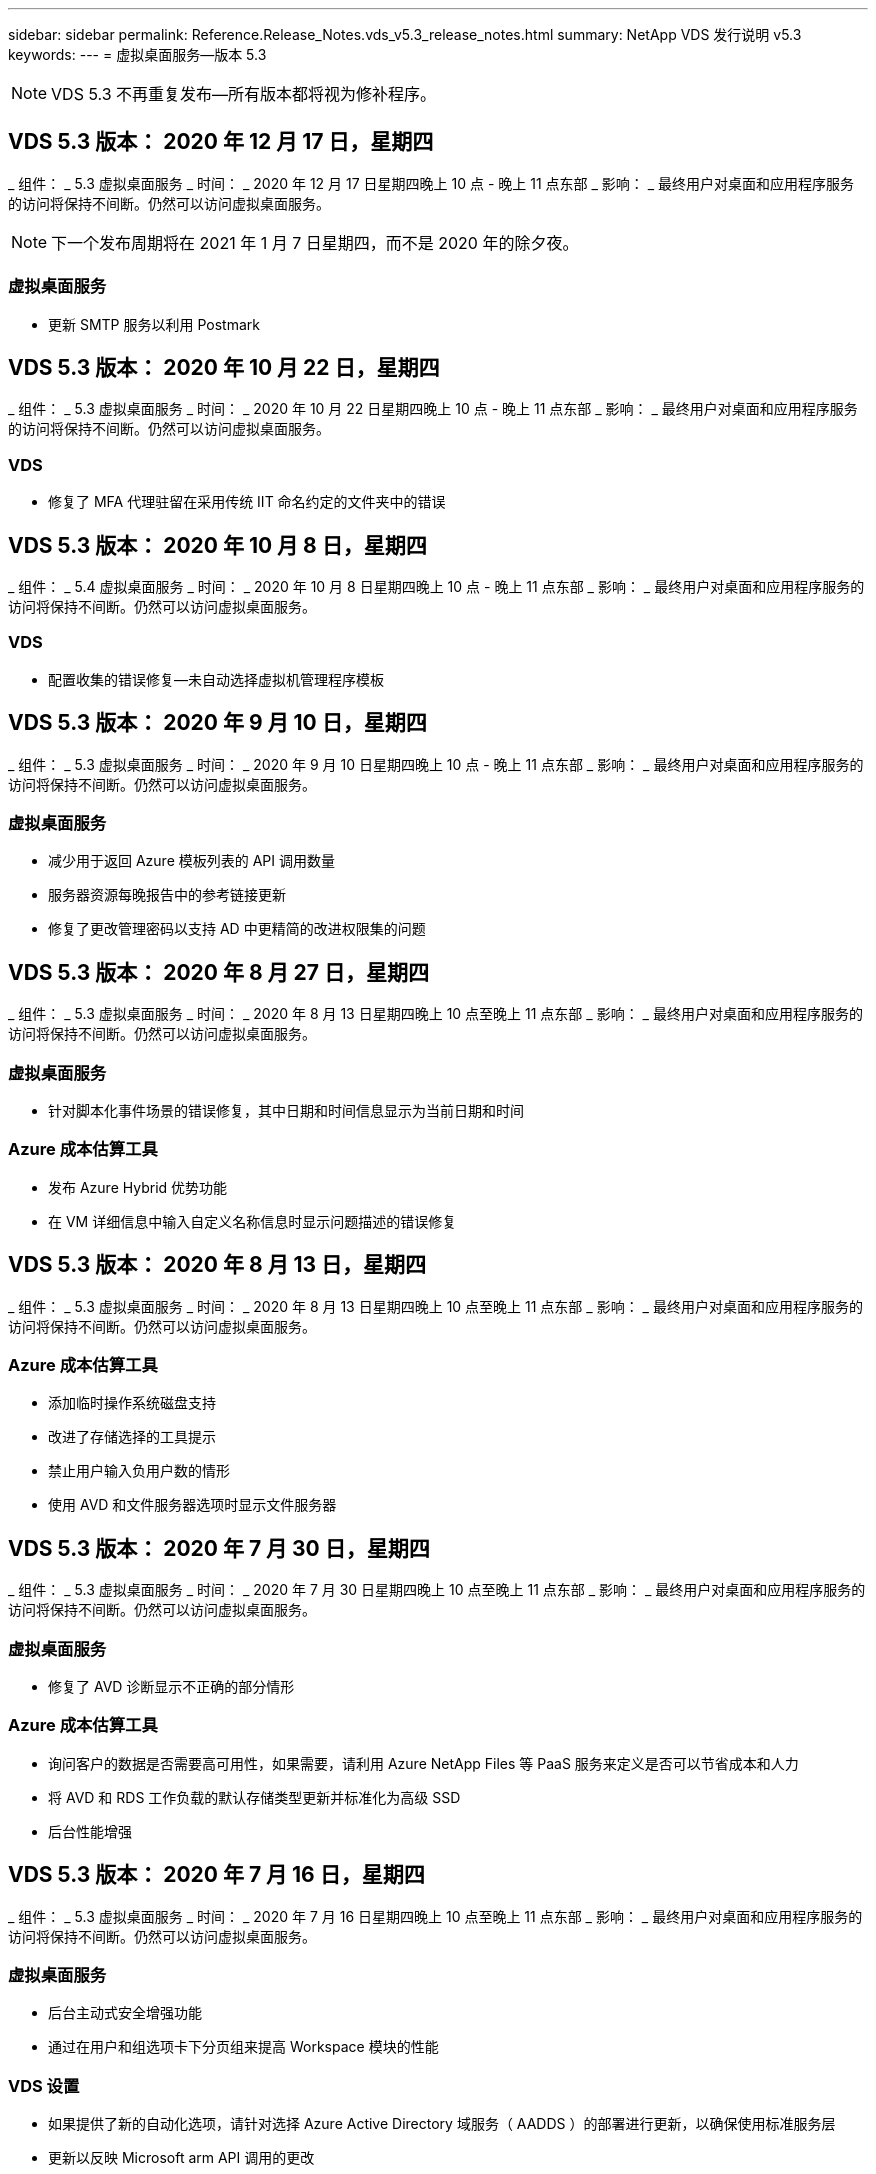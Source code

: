 ---
sidebar: sidebar 
permalink: Reference.Release_Notes.vds_v5.3_release_notes.html 
summary: NetApp VDS 发行说明 v5.3 
keywords:  
---
= 虚拟桌面服务—版本 5.3



NOTE: VDS 5.3 不再重复发布—所有版本都将视为修补程序。



== VDS 5.3 版本： 2020 年 12 月 17 日，星期四

_ 组件： _ 5.3 虚拟桌面服务 _ 时间： _ 2020 年 12 月 17 日星期四晚上 10 点 - 晚上 11 点东部 _ 影响： _ 最终用户对桌面和应用程序服务的访问将保持不间断。仍然可以访问虚拟桌面服务。


NOTE: 下一个发布周期将在 2021 年 1 月 7 日星期四，而不是 2020 年的除夕夜。



=== 虚拟桌面服务

* 更新 SMTP 服务以利用 Postmark




== VDS 5.3 版本： 2020 年 10 月 22 日，星期四

_ 组件： _ 5.3 虚拟桌面服务 _ 时间： _ 2020 年 10 月 22 日星期四晚上 10 点 - 晚上 11 点东部 _ 影响： _ 最终用户对桌面和应用程序服务的访问将保持不间断。仍然可以访问虚拟桌面服务。



=== VDS

* 修复了 MFA 代理驻留在采用传统 IIT 命名约定的文件夹中的错误




== VDS 5.3 版本： 2020 年 10 月 8 日，星期四

_ 组件： _ 5.4 虚拟桌面服务 _ 时间： _ 2020 年 10 月 8 日星期四晚上 10 点 - 晚上 11 点东部 _ 影响： _ 最终用户对桌面和应用程序服务的访问将保持不间断。仍然可以访问虚拟桌面服务。



=== VDS

* 配置收集的错误修复—未自动选择虚拟机管理程序模板




== VDS 5.3 版本： 2020 年 9 月 10 日，星期四

_ 组件： _ 5.3 虚拟桌面服务 _ 时间： _ 2020 年 9 月 10 日星期四晚上 10 点 - 晚上 11 点东部 _ 影响： _ 最终用户对桌面和应用程序服务的访问将保持不间断。仍然可以访问虚拟桌面服务。



=== 虚拟桌面服务

* 减少用于返回 Azure 模板列表的 API 调用数量
* 服务器资源每晚报告中的参考链接更新
* 修复了更改管理密码以支持 AD 中更精简的改进权限集的问题




== VDS 5.3 版本： 2020 年 8 月 27 日，星期四

_ 组件： _ 5.3 虚拟桌面服务 _ 时间： _ 2020 年 8 月 13 日星期四晚上 10 点至晚上 11 点东部 _ 影响： _ 最终用户对桌面和应用程序服务的访问将保持不间断。仍然可以访问虚拟桌面服务。



=== 虚拟桌面服务

* 针对脚本化事件场景的错误修复，其中日期和时间信息显示为当前日期和时间




=== Azure 成本估算工具

* 发布 Azure Hybrid 优势功能
* 在 VM 详细信息中输入自定义名称信息时显示问题描述的错误修复




== VDS 5.3 版本： 2020 年 8 月 13 日，星期四

_ 组件： _ 5.3 虚拟桌面服务 _ 时间： _ 2020 年 8 月 13 日星期四晚上 10 点至晚上 11 点东部 _ 影响： _ 最终用户对桌面和应用程序服务的访问将保持不间断。仍然可以访问虚拟桌面服务。



=== Azure 成本估算工具

* 添加临时操作系统磁盘支持
* 改进了存储选择的工具提示
* 禁止用户输入负用户数的情形
* 使用 AVD 和文件服务器选项时显示文件服务器




== VDS 5.3 版本： 2020 年 7 月 30 日，星期四

_ 组件： _ 5.3 虚拟桌面服务 _ 时间： _ 2020 年 7 月 30 日星期四晚上 10 点至晚上 11 点东部 _ 影响： _ 最终用户对桌面和应用程序服务的访问将保持不间断。仍然可以访问虚拟桌面服务。



=== 虚拟桌面服务

* 修复了 AVD 诊断显示不正确的部分情形




=== Azure 成本估算工具

* 询问客户的数据是否需要高可用性，如果需要，请利用 Azure NetApp Files 等 PaaS 服务来定义是否可以节省成本和人力
* 将 AVD 和 RDS 工作负载的默认存储类型更新并标准化为高级 SSD
* 后台性能增强




== VDS 5.3 版本： 2020 年 7 月 16 日，星期四

_ 组件： _ 5.3 虚拟桌面服务 _ 时间： _ 2020 年 7 月 16 日星期四晚上 10 点至晚上 11 点东部 _ 影响： _ 最终用户对桌面和应用程序服务的访问将保持不间断。仍然可以访问虚拟桌面服务。



=== 虚拟桌面服务

* 后台主动式安全增强功能
* 通过在用户和组选项卡下分页组来提高 Workspace 模块的性能




=== VDS 设置

* 如果提供了新的自动化选项，请针对选择 Azure Active Directory 域服务（ AADDS ）的部署进行更新，以确保使用标准服务层
* 更新以反映 Microsoft arm API 调用的更改




=== HTML5 登录体验

* 更新以反映 NetApp 品牌 / 表述




=== Azure 成本估算工具

* 按区域动态显示定价
* 显示区域是否提供相关服务选择以确保用户了解所需功能是否在该区域可用。这些服务包括：
* Azure NetApp Files
* Azure Active Directory 域服务
* NV 和 NV v4 （启用 GPU ）虚拟机




== VDS 5.3 版本： 2020 年 6 月 25 日，星期四

_ 组件： _ 5.3 虚拟桌面服务 _ 时间： _ 2020 年 6 月 25 日星期四晚上 10 点至晚上 11 点东部 _ 影响： _ 最终用户对桌面和应用程序服务的访问将保持不间断。仍然可以访问虚拟桌面服务。



=== 虚拟桌面服务

* 更新以反映 NetApp 品牌 / 表述
* 针对用户列表未按预期填充的孤立情形的错误修复
* 错误修复了手动部署收到的 GPO 配置只有部分正确的情形




=== VDS 设置向导

* 支持 American Express
* 更新以反映 NetApp 品牌 / 表述




=== REST API

* 持续增强功能，可加快列表数据的收集和显示速度




== VDS 5.3 版本： 2020 年 6 月 11 日，星期四

_ 组件： _ 5.3 虚拟桌面服务 _ 时间： _ 2020 年 6 月 11 日星期四晚上 10 点至晚上 11 点东部 _ 影响： _ 最终用户对桌面和应用程序服务的访问将保持不间断。仍然可以访问虚拟桌面服务。



=== 虚拟桌面服务

* 主动式 API 处理增强功能
* 持续主动强化平台要素




=== 云工作空间工具和服务

* 实时扩展触发器的持续改进
* 改进了在将部署从 vCloud 迁移到 vSphere 时发现的问题的自动更正功能




== VDS 5.3 修补程序： Thurs.2020年5月

_ 组件： _ 5.3 虚拟桌面服务 _ 时间： _ 2020 年 6 月 3 日星期三上午 10 ： 00 至上午 10 ： 30 东部 _ 影响： _ 最终用户对桌面和应用程序服务的访问将保持无中断。仍然可以访问虚拟桌面服务。



=== 云工作空间工具和服务

* 平台部署自动化自动化要素的错误修复。这仅适用于全新部署—不会对现有部署产生任何影响。
* 针对部署到现有 Active Directory 结构中的错误修复




== VDS 5.3 版本： 2020 年 5 月 28 日，星期四

_ 组件： _ 5.3 虚拟桌面服务 _ 时间： _ 2020 年 5 月 28 日星期四晚上 10 点至晚上 11 点东部 _ 影响： _ 最终用户对桌面和应用程序服务的访问将保持不间断。仍然可以访问虚拟桌面服务。



=== 虚拟桌面服务

* 更新以反映 NetApp 品牌 / 表述
* 改进了 Workspace 模块的性能
* 主动式稳定性增强 VDS 功能，由常用 API 调用提供支持




=== 虚拟桌面服务部署

* 进一步简化了 VDS 平台在 Azure 部署中的占用空间
* 针对部署到现有 Active Directory 结构时的可选情形的错误修复




=== 虚拟桌面服务工具和服务

* 对用于实时扩展的登录到服务器的用户数量标识方式进行了持续改进




=== 虚拟桌面服务 Web 客户端

* 更新了品牌，以反映 NetApp 品牌 / 表述
* 支持缩短保存为收藏夹的 URL ，这些 URL 的长度超过默认 Web Client 链接到默认 Web Client 链接的时间（例如 cloudworkspace.com/login/ 到 cloudworkspace.com ）




=== Azure 成本估算工具

* 为更多 VM 系列 / 大小添加 SQL Server 选项
* 更新显示 IP 地址定价的方式—除非添加了其他 IP 地址，否则不要显示 IP 地址成本




== WCMS 5.3 版本： 2020 年 5 月 14 日，星期四

_ 组件： _ 5.3 Cloud Workspace Management Suite _ 时间： _ 2020 年 5 月 14 日星期四晚上 10 点至晚上 11 点东部 _ 影响： _ 最终用户对 Cloud Workspace 桌面和应用程序服务的访问将保持无中断。您仍可访问 Cloud Workspace Management Suite 。



=== Azure 成本估算工具

* 更新了消息以反映 NetApp 品牌 / 表述
* 更新了平台服务器以反映 D2 v3 的使用情况
* 更新了 Windows 10 Enterprise e3 许可证详细信息和价位
* 将默认存储选项更改为 Azure NetApp Files




== WCMS 5.3 修补程序： Thurs.2020年5月

_ 组件： _ 5.3 Cloud Workspace Management Suite _ 时间： _ 2020 年 5 月 8 日星期五上午 10 ： 15 –上午 10 ： 30 东部 _ 影响： _ 最终用户对 Cloud Workspace 桌面和应用程序服务的访问将保持无中断。您仍可访问 Cloud Workspace Management Suite 。



=== 云工作空间工具和服务

* 错误修复了在部署过程中为特定设置组合设置 DNS 记录的方法




== WCMS 5.3 版本： 2020 年 4 月 30 日，星期四

_ 组件： _ 5.3 Cloud Workspace Management Suite _ 时间： _ 2020 年 4 月 30 日星期四晚上 10 点至晚上 11 点东部 _ 影响： _ 最终用户对 Cloud Workspace 桌面和应用程序服务的访问将保持无中断。您仍可访问 Cloud Workspace Management Suite 。



=== 云工作空间管理套件

* 改进了会话跟踪功能，可在未来进行更新—可选择预览未来功能
* 对脚本化事件进行更新，以提高应用程序和活动的灵活性
* 针对配置收集配置的特定组合的错误修复




=== 云工作空间工具和服务

* 启用为每个 AVD 主机池设置工作负载计划的功能
* 改进了在现有 AD 结构中创建新部署的过程
* 支持为使用 Azure Files 的组织分配数据 / 主目录 / 配置文件数据路径
* 启用资源池管理功能
* 改进了部署向导过程中特殊字符的处理方式
* 在为 RDS （而不是 AVD ）工作负载部署过程中调整自动 HTML5 组件




=== REST API

* 更新了可供部署的 Azure 区域列表
* 改进了对具有 TSData 角色的服务器的 Azure Backup 集成的处理
* 在登录失败导致记录两次登录尝试失败的部分情形下解决问题描述




=== CWA" 设置 "

* 根据 Azure 最佳实践，强制子网 IP 详细信息位于专用 IP 地址范围内。接受的专用 IP 范围为：
+
** 192.168.0.0 到 192.168.255.255
** 172.16.0.0 到 172.31.255.255
** 10.0.0.0 到 10.255.255.255






=== HTML5 登录体验

* 后台托管增强功能 https://login.cloudworkspace.com[] 和 https://login.cloudjumper.com[]。注意：自定义品牌 HTML5 登录门户不会受到任何影响。
* 针对未提供自助服务密码重置的部分情形的错误修复




== WCMS 5.3 修补程序： Wedn.2020年4月

_ 组件： _ 5.3 Cloud Workspace Management Suite _when ： _ 2020 年 4 月 22 日星期三晚上 10 点至晚上 11 点东部 _ 影响： _ 最终用户对 Cloud Workspace 桌面和应用程序服务的访问将保持无中断。您仍可访问 Cloud Workspace Management Suite 。



=== 云工作空间管理套件

* 性能升级，以满足客户更多使用需求




== WCMS 5.3 版本： 2020 年 4 月 16 日，星期四

_ 组件： _ 5.3 Cloud Workspace Management Suite _ 时间： _ 2020 年 4 月 16 日星期四晚上 10 点至晚上 11 点东部 _ 影响： _ 最终用户对 Cloud Workspace 桌面和应用程序服务的访问将保持无中断。您仍可访问 Cloud Workspace Management Suite 。



=== 云工作空间管理套件

* 持续增强了 AVD 主机池 VM 创建验证功能（考虑因 COVID-19 导致 Azure 活动激增而导致的 Azure 进程时间）
* 在初始化 AVD 时， AVD 稳定性得到提高—如果 AVD 租户名称在全球范围内并非 AVD 唯一名称，则 Cloud跨 接会将其替换为部署 / 租户独有的更新字符串。
* 在 CWMS 密码重置功能中支持电子邮件地址中的特殊字符
* 在将应用程序添加到 AVD RemoteApp 应用程序组时，部分情形的错误修复未从 " 开始 " 菜单中提取应用程序
* 修复了用户活动报告的一个子集的错误
* 取消 AVD 主机池的问题描述要求（仍为可选字段）
* 针对共享主机池中的 VM 标记为 VDI VM 的单个边缘情形的错误修复




=== CWA" 设置 "

* 为分销商工作流的订单代码提供额外支持




=== 云工作空间工具和服务

* 对取消管理由 Solarwinds orion RMM 工具管理的 VM 进行了增强，以满足工作负载计划的要求




== WCMS 5.3 版本： 2020 年 4 月 2 日，星期四

_ 组件： _ 5.3 Cloud Workspace Management Suite _ 时间： _ 2020 年 4 月 2 日星期四晚上 10 点至晚上 11 点东部 _ 影响： _ 最终用户对 Cloud Workspace 桌面和应用程序服务的访问将保持无中断。您仍可访问 Cloud Workspace Management Suite 。



=== 云工作空间管理套件

* 活动历史记录修复了在因日期本地化导致某些活动历史记录无法显示在 WCMS 中的区域部署中解决显示问题描述的问题
* 配置收集增强功能，支持任何大小的映像
* 在具有多个域的 Azure 租户中部署 AADDS 的错误修复—新创建的用户以前会使用主 Azure 域，而不是与 Workspace 的登录 ID 匹配
* 更新用户名时活动历史记录的错误修复—功能正常运行，但未正确显示先前的用户名




=== CWA" 设置 "

* 改进了注册期间使用的 CMS 帐户的 MFA 处理方式
* 在部署期间应用的权限减少




=== 云工作空间工具和服务

* 减少持续服务 / 自动化所需的权限
* 流程增强功能，可减少 CMGR1 上的资源消耗




=== REST API

* 更新用户名时活动历史记录的错误修复




== WCMS 5.3 修补程序： Tues.2020年3月

_ 组件： _ 5.3 Cloud Workspace Management Suite _When ： _ 星期二 2020 年 3 月 24 日晚上 10 点至晚上 11 点东部 _ 影响： _ 最终用户对 Cloud Workspace 桌面和应用程序服务的访问将保持不间断。您仍可访问 Cloud Workspace Management Suite 。



=== Azure 成本估算工具

* 根据 Microsoft 文档更新了 AVD 用户类型及其运行的程序的问题描述
* 提高了对 WCMS 许可的明确性




=== WCMS 5.3 版本： 2020 年 3 月 19 日，星期四

_ 组件： _ 5.3 Cloud Workspace Management Suite _ 时间： _ 2020 年 3 月 19 日星期四晚上 10 点至晚上 11 点东部 _ 影响： _ 最终用户对 Cloud Workspace 桌面和应用程序服务的访问将保持无中断。您仍可访问 Cloud Workspace Management Suite 。



=== 云工作空间管理套件

* 连接到服务器增强功能，用于多站点部署—自动检测 WCMS 管理员连接到的站点并处理连接
* 现在，启用迁移模式将禁用实时扩展
* 为现有客户端启用新 Cloud Workspace 服务的错误修复




=== CWA" 设置 "

* 部署向导的后台改进




== WCMS 5.3 版本： 2020 年 3 月 5 日，星期四

_ 组件： _ 5.3 Cloud Workspace Management Suite _ 时间： _ 2020 年 3 月 5 日星期四晚上 10 点至晚上 11 点东部 _ 影响： _ 最终用户对 Cloud Workspace 桌面和应用程序服务的访问将保持无中断。您仍可访问 Cloud Workspace Management Suite 。



=== 云工作空间管理套件

* 主客户端报告的性能改进
* 从未正确创建的虚拟机中删除删除此删除功能，因为如果从未创建此功能，则无法将其删除




=== 云工作空间工具和服务

* 错误修复，用于妥善处理未正确配置 DC 配置设置的多站点部署
* vSphere 站点的资源分配类型设置为 " 固定 " 的多站点部署的错误修复




=== HTML 5 门户

* 为使用 AVD 凭据登录的用户提供了流程增强功能




=== Azure 成本估算工具

* 提高了实时扩展的清晰度
* 根据 Microsoft AVD 消息调整措辞
* 在高度自定义的报价中修复了工作负载计划和实时扩展节省量详细信息的错误




== WCMS 5.3 版本： 2020 年 2 月 20 日，星期四

_ 组件： _ 5.3 Cloud Workspace Management Suite _ 时间： _ 2020 年 2 月 20 日星期四晚上 10 点至晚上 11 点东部 _ 影响： _ 最终用户对 Cloud Workspace 桌面和应用程序服务的访问将保持无中断。您仍可访问 Cloud Workspace Management Suite 。



=== 云工作空间管理套件

* 在 Workspaces 模块的 VM Resource 选项卡中，将 SDDC 一词切换为 Deployment




=== CWA" 设置 "

* 简化部署期间应用策略的过程
* 使用 Azure Active Directory 域服务提高新部署的安全性
* 提高新部署的安全性—需要在部署期间定义子网隔离（而不是平面子网）
* 应用 ThinPrint 许可时针对 RDS （非 AVD ）部署的错误修复
* 用于正确处理是否在 DC 配置中安装了 ThinPrint 的错误修复
* 为选择使用 FTP 功能的组织提供额外的检查和验证




=== 云工作空间工具和服务

* 当包含多个站点的部署中的某个站点配置不正确时，自动操作的错误修复
* 修复了删除虚拟机无法正确清除后台虚拟机的实例的错误
* 在 DC Config 中测试虚拟机管理程序连接时的功能改进和错误修复




=== REST API

* 在显示组织的用户列表时提高了性能
* 在显示组织的应用程序列表时提高了性能
* 在将用户添加到 AVD 应用程序组时改进了功能：
* 将导入的用户数量限制为 425
* 如果尝试导入的用户超过 425 个，请继续导入前 425 个用户，并显示 AVD 的用户导入限制为 425 ，并且他们可以在 5 分钟内继续执行其他导入
* 更新以反映组中的用户数是组中的 Cloud Workspace 用户数，而不是组中的用户总数（部署到现有 Active Directory 结构时可能会更少）
* 通过安全组为属于该组的指定用户启用应用程序分配（嵌套组不会收到应用程序分配）




=== Azure 成本估算工具

* 在页面底部添加一个链接，以便用户可以请求帮助
* 默认 Azure NetApp Files 到高级版层
* 将高级 SSD 添加到文件服务器存储类型选项中
* 更新 Azure Active Directory 域服务的文本—从 AADDS 更改为 Azure AD 域服务
* Active Directory 的更新文本—从 Windows Active Directory 虚拟机更改为 Windows Server Active Directory




== WCMS 5.3 热修补程序： 2020 年 2 月 13 日，星期四

_ 组件： _ 5.3 Cloud Workspace Management Suite _ 时间： _ 2020 年 2 月 13 日星期四晚上 10 点至晚上 11 点东部 _ 影响： _ 最终用户对 Cloud Workspace 桌面和应用程序服务的访问将保持无中断。您仍可访问 Cloud Workspace Management Suite 。



=== Azure 成本估算工具

* 在部分场景中使用 E 系列 VM 时，针对定价错误的错误修复




== WCMS 5.3 版本： 2020 年 2 月 6 日，星期四

_ 组件： _ 5.3 Cloud Workspace Management Suite _ 时间： _ 2020 年 2 月 6 日星期四晚上 10 点至晚上 11 点东部 _ 影响： _ 最终用户对 Cloud Workspace 桌面和应用程序服务的访问将保持无中断。您仍可访问 Cloud Workspace Management Suite 。



=== 云工作空间管理套件

* 改进了 VM 创建过程中的配置状态详细信息
* 改进了对 AVD 主机池中新创建的会话主机 VM 的自动化处理
* 如果包括 " 仅服务器访问用户 " ，则用户活动报告的性能会提高




=== 云工作空间工具和服务

* 当管理员在传统（非 Azure ） Active Directory 中手动编辑用户帐户时，数据路径管理的错误修复
* 提高了细致入微场景中工作负载计划的稳定性




=== Azure 成本估算工具

* 分别介绍通过工作负载计划和实时扩展实现的具体节省量与综合
* 显示服务器的 S 版以支持高级（ SSD ）存储
* 改进了打印估算的布局
* 未正确计算 SQL Server 定价的问题描述的错误修复




== WCMS 5.3 版本： 2020 年 1 月 23 日，星期四

_ 组件： _ 5.3 Cloud Workspace Management Suite _ 时间： _ 2020 年 1 月 23 日星期四晚上 10 点至晚上 11 点东部 _ 影响： _ 最终用户对 Cloud Workspace 桌面和应用程序服务的访问将保持无中断。您仍可访问 Cloud Workspace Management Suite 。



=== 云工作空间管理套件

* 重定向旧的 https://iit.hostwindow.net[] 从站点到现代 https://manage.cloudworkspace.com[]
* 修复了通过 IE 11 登录的部分 CCMS 管理员的错误
* 更正一个可视问题描述，其中删除 API 用户会在后台正确删除这些用户，但在 WCMS 中未显示为已删除
* 简化清除订阅的过程，以便您可以重新配置新的 / 测试环境
* 服务板增强功能—仅查看处于联机状态的会话主机服务器，查看要放置的应用程序快捷方式图标




=== 云资源应用程序

* 支持通过命令行从 OU 或 Active Directory 安全组导入用户




=== 云工作空间工具和服务

* 后台实时扩展增强功能




=== CWA" 设置 "

* 改进了在 CWA 设置过程中使用的帐户应用了 MFA 的情况下的处理方式




=== Azure 成本估算工具

* 更新 VM 大小调整默认值以镜像 Microsoft 的建议




== WCMS 5.3 版本： 2020 年 1 月 9 日，星期四

_ 组件： _ 5.3 Cloud Workspace Management Suite _ 时间： _ 2020 年 1 月 9 日星期四晚上 10 点至晚上 11 点东部 _ 影响： _ 最终用户对 Cloud Workspace 桌面和应用程序服务的访问将保持无中断。您仍可访问 Cloud Workspace Management Suite 。



=== 云工作空间管理套件

* 创建新工作空间后，管理员将在电子邮件中更新表述，以反映更新后的链接
* 如果存在一系列文件夹权限错误，则问题描述中的服务器未显示在服务器列表中的错误修复
* 如果资源池不在 CMGR1 的资源池表中，则服务器的错误修复未显示在服务器列表中




=== 云资源应用程序

* 支持从 Active Directory 安全组导入用户。
* 增强型验证—确保对命令行参数 / 服务器使用正确的命令行参数
* 增强型验证—从命令行导入时检查是否存在重复的用户
* 增强型验证—确保要导入的服务器属于从命令行导入时指定的站点




=== REST API

* 其他后台安全增强功能




=== 云工作空间工具和服务

* 增强了后台命令处理稳定性
* 后台工作负载计划和实时扩展增强功能
* 额外的工作负载计划和实时扩展在后台的稳定性
* 在新部署中更新和改进了 FSLogix —将下载和收藏夹重定向到配置文件容器以符合最佳实践
* 其他主机池 VM 创建稳定性增强功能
* 引入了为新站点指定网关的功能
* 改进了虚拟机的自动化验证
* 改进了自动化数据库管理
* 如果在关闭虚拟机的同时执行操作，则可以更好地处理用户创建
* 简化 Microsoft Azure 部署中临时磁盘的处理
* 改进了 GCP 部署中资源分配类型的处理方式
* 修复了 ProfitBricks 数据中心驱动器扩展的错误
* 提高了基于应用程序服务的客户端创建的稳定性
* 在将服务器从一个角色转换为另一个角色后修复错误并提高稳定性




== WCMS 5.3 版本： Fr. ， 2019 年 12 月 20 日

_ 组件： _ 5.3 Cloud Workspace Management Suite _ 时间： _ 2019 年 12 月 20 日星期五晚上 10 点至晚上 11 点东部 _ 影响： _ 最终用户对 Cloud Workspace 桌面和应用程序服务的访问将保持无中断。您仍可访问 Cloud Workspace Management Suite 。



=== 云工作空间工具和服务

* 修复用户活动日志记录未成功记录数据的情况




== WCMS 5.3 版本： 2019 年 12 月 19 日，星期四

_ 组件： _ 5.3 Cloud Workspace Management Suite _ 时间： _ 2019 年 12 月 19 日星期四晚上 10 点至晚上 11 点东部 _ 影响： _ 最终用户对 Cloud Workspace 桌面和应用程序服务的访问将保持无中断。您仍可访问 Cloud Workspace Management Suite 。



=== 云工作空间管理套件

* 改进了 WCMS 可用性监控
* 修复了使用 AVD 应用程序组用户模式的问题描述，如果用户名包含大写字母，则此用户名并不总是正确选择
* 修复了 ‘User Support only ' 管理员角色成员的用户列表中的分页问题
* 修复了 MFA 设置对话框中单选按钮的对齐问题
* 通过消除对服务板的依赖关系来改进信息板 / 概述页面加载
* 修复了问题描述中的以下问题：如果管理员用户没有编辑管理员权限，则无法重置自己的密码
* 改进了收集调试日志记录以供将来进行故障排除




=== 云资源应用程序

* 功能增强：允许根据 AD 组成员资格导入用户。
* 功能增强：允许在导入期间指定默认登录标识符




=== Azure 成本估算工具

* 改进 VM 下存储的文本和工具提示




=== CWA" 设置 "

* 版本部署工作流改进




=== 云工作空间工具和服务

* 改进了在创建新用户期间锁定数据服务器的操作
* 修复工作负载计划期间客户端错误地标记为缓存公司的情况
* 修复了在没有工作空间的情况下创建组织时正确更新公司表的问题
* 修复附加到本地控制平面数据库中 AVD 主机池名称的无效字符
* 修复在本地控制平面数据库中列出虚拟机但不在虚拟机管理程序中列出虚拟机时使用工作负载计划的问题描述
* 修复了问题描述阻止某些虚拟机在 Azure 虚拟机管理程序中自动扩展驱动器的问题
* ‘S客户端配置错误 " 支持的数据驱动器无效 " 的修复
* 修复某些情况下的 CWAgent 安装失败问题
* 对 TestVDCTools 进行了改进，允许在创建新站点期间分配 RDS 网关 URL
* 在 ‘d设置为 " 已禁用 " 的情况下修复工作负载计划失败的问题
* 修复了在仍处于缓存中时启动服务器的问题
* 修复了自动扩展驱动器后无法启动某些 VM 的问题
* 修复使用 Azure 文件或 Azure NetApp Files 时问题描述管理文件夹 / 权限的问题




== WCMS 5.3 版本：2019年12月

_ 组件： _ 5.3 Cloud Workspace Management Suite _ 时间： _ 2019 年 12 月 2 日星期一晚上 10 点至晚上 11 点东部 _ 影响： _ 最终用户对 Cloud Workspace 桌面和应用程序服务的访问将保持无中断。您仍可访问 Cloud Workspace Management Suite 。



=== 云工作空间管理套件

* 对自动化 FSLogix 安装的增强功能
* 对实时扩展进行更新和修复
* 将 AMD （非 GPU ） VM 添加到 CEMS 的下拉列表中
* 在同一 AVD 部署中支持多个租户




=== CWA" 设置 "

* "CWA" 设置中的 " 帮助 / 支持 " 部分提供了清晰的改进




=== Azure 成本估算工具

* 错误修复：如果选择不在估计中包含 Microsoft 许可，则仍会包括此许可




=== 云资源应用程序

* 使用数据中心站点命令行功能时进行的其他验证
* 新的命令行参数– /listserversinsite
* 配置增强功能—现在，在导入公司时，请将 RDSH 部署设置为使用为站点配置的 RDHS 网关




=== 云工作空间工具和服务

* 更新了 DC 配置中的 vCloud 支持要素
* TestVDCTools 的增强功能，可在更具体的情况下正确检测服务器类型




== WCMS 5.3 版本： 2019 年 11 月 14 日，星期四

_ 组件： _ 5.3 Cloud Workspace Management Suite _ 时间： _ 2019 年 11 月 14 日星期四晚上 10 点至晚上 11 点东部 _ 影响： _ 最终用户对 Cloud Workspace 桌面和应用程序服务的访问将保持无中断。您仍可访问 Cloud Workspace Management Suite 。



=== 云工作空间管理套件

* 在后台添加额外冗余 / 高可用性
* 可以搜索 WCMS 中的下拉菜单
* 使用 " 工作空间 " 模块时性能会提高
* 使用 " 工作空间 " 模块的 " 服务器 " 部分可提高性能
* 在 " 工作空间 " 模块的 " 服务器 " 部分显示主机池名称
* 现在， " 工作空间 " 模块的 " 服务器 " 部分将分页，一次显示 15 个服务器
* 错误修复：创建新主机池的部分管理员无法看到 VM 模板的情形
* 错误修复：如果导航到主机池，然后再导航到另一个主机池，则有时会显示第一个主机池中的信息
* 错误修复：部分管理员无法登录到旧版的 WCMS
* 错误修复了在导航到 AVD 诊断后返回到显示的工作空间 ‘页面未找到 ' 的位置
* 更改用户桌面的友好名称（ AVD RDP 客户端中以及用户会话顶部的蓝色条中显示的名称）以匹配主机池的名称
* 必须手动将服务器添加到池中，并选中默认情况下未选中的 " 允许新会话 " 复选框。默认情况下，先前已选中此复选框。




=== CWA" 设置 "

* 现在，部署将自动使用 FSLogix
* 如果部署要使用 Azure Active Directory 域服务，请将 Azure 文件添加为数据，主页和配置文件存储的可选存储目标
* 在 Azure 租户启用了 RBAC 的情况下，部署一个软件包以支持部署自动化
* 在每个部署中安装最新版本的 Java 和 HTML5 许可
* 错误修复了子网范围计算不正确，导致在部署之前出现验证错误的错误




=== HTML5 登录体验

* 更新默认品牌，以反映适用于 Windows 的 Cloud Workspace Client 的品牌。可在此处查看预览。
* 将原位品牌更新应用于其他品牌 HTML5 登录页面




=== Azure 成本估算工具

* 将 D4s v3 VM 的默认存储层（ AVD 的默认 VM 类型）更新为高级 SSD ，以便与 Microsoft 的默认设置匹配




=== 云资源应用程序

* 增加了预先分配公司代码以供导入期间使用的功能




== WCMS 5.3 版本： 2019 年 10 月 31 日，星期四

_ 组件： _ 5.3 Cloud Workspace Management Suite _ 时间： _ 2019 年 10 月 31 日星期四晚上 10 点至晚上 11 点东部 _ 影响： _ 最终用户对 Cloud Workspace 桌面和应用程序服务的访问将保持无中断。您仍可访问 Cloud Workspace Management Suite 。



=== 云工作空间管理套件

* 登录到 iit.hostwindow.net 的用户的更新（旧版 v5.2 部署的 URL ，其中很少）将看到一个提示，指示用户导航到 manage.cloudworkspace.com （ v5.3 和未来部署的 URL ）
* 允许用户通过 WCMS 删除 AVD 主机池
* 增强功能，支持在未来的 WCMS 中增强品牌塑造能力
* 验证 VDI 配置收集时问题描述的错误修复




=== 部署自动化

* 改进了自动化问题描述解析和后台流程简化




=== HTML5 登录体验

* 我们将为从 login.cloudjumper.com 或 login.cloudworkspace.com 登录到虚拟桌面的最终用户提供一系列用户体验增强功能：
* 允许用户查看用户有权访问的 AVD 主机池
* 为具有适当权限的用户启用按需唤醒功能，使其能够在 AVD 会话主机 VM 计划为脱机时登录和工作
* 为在 WCMS 的用户帐户中设置了电子邮件或电话号码的用户启用自助密码重置




=== Azure 成本估算工具

* 在为 AD Connect 使用情形选择 AVD 后，允许用户选择 Windows Active Directory 虚拟机
* 将所有 VM 的默认存储数量更新为 128 GB ，以便与 Microsoft 的默认值匹配
* 将正常运行时间的默认设置更新为 220 ，以便与 Microsoft 的默认值匹配
* 更新工作负载类型的名称以匹配 Microsoft 将其更改为的名称




== WCMS 5.3 版本： 2019 年 10 月 17 日，星期四

_ 组件： _ 5.3 Cloud Workspace Management Suite _ 时间： _ 2019 年 10 月 17 日星期四晚上 10 点至晚上 11 点东部 _ 影响： _ 最终用户对 Cloud Workspace 桌面和应用程序服务的访问将保持无中断。您仍可访问 Cloud Workspace Management Suite 。



=== 云工作空间管理套件

* 支持将 Server 2019 用作组织工作空间的操作系统
* 更新以改进在 AVD 主机池中显示活动用户的功能
* 在 AVD 部署中允许多个组织 / 工作空间
* 添加 " 更新 " 按钮以编辑与管理员关联的多个字段
* 添加 " 更新 " 按钮以编辑公司详细信息和联系信息
* 更新了搜索功能以使用 Flight School
* 更新了 WCMS 底部的链接
* 允许在 AVD 部署中使用验证主机池—这样可以在使用 GA （生产版本）之前更早地访问 AVD 功能
* 在响应管理员对 AADDS 部署所采取操作的提示中键入错误修复
* 错误修复了对不具有应用程序服务权限的管理员的提示




=== REST API

* 支持将 Server 2019 用作组织工作空间的操作系统
* 错误修复了调用会将客户端服务恢复为脱机状态的情形




=== 部署自动化

* 自动生成数据中心站点名称的错误修复
* 日志文件已汇总并移至 c ： \Program Files 到 c ： \ProgramData




=== 云工作空间工具和服务

* 支持从 Azure 共享映像库访问模板
* 安全性改进—将日志文件的位置从 c ： \Program Files 更改为 c ： \ProgramData （也是 Microsoft 更新的最佳实践），从而减少了对管理帐户的使用
* 在 VDCTools 中创建数据中心站点的增强功能—可以使用名称中的空格创建站点
* 添加了用于自动创建数据中心站点的功能—现在可以自动选择地址范围
* 功能添加—添加配置选项以使用非受管 VHD 文件作为模板
* 支持在配置集合中分配 VM 系列 / 大小
* 错误修复了部分应用许可证服务器设置不正确的情形
* 错误修复—在部署后按预期删除临时文件夹
* 在 Azure 中创建与已在使用的虚拟机具有相同 IP 地址的服务器时的错误修复




=== Azure 成本估算工具

* 更新定价，以反映 AVD 客户为 Linux 操作系统 VM 而非 Windows 操作系统 VM 付费
* 添加了一个选项以包括相关的 Microsoft 许可
* 根据 Microsoft 更新的计算器更新使用的存储默认值（平面与用户计数）
* 为 D4s v3 VM 添加 SQL 定价
* 编辑 VM 时显示问题描述的错误修复




== WCMS 5.3 版本： 2019 年 10 月 3 日，星期四

_ 组件： _ 5.3 Cloud Workspace Management Suite _ 时间： _ 2019 年 10 月 3 日星期四晚上 10 点至晚上 11 点东部 _ 影响： _ 最终用户对 Cloud Workspace 桌面和应用程序服务的访问将保持无中断。您仍可访问 Cloud Workspace Management Suite 。



=== 云工作空间管理套件

* 工作流增强功能，单击 " 返回 " 将使用户返回到 " 工作空间 " 选项卡，而不是 " 组织 " 选项卡
* 在通过 CEMS 在 Azure 中配置云工作空间时，请确认在验证步骤中已成功验证 ADDS
* 支持最多 256 个字符的用户名




=== CWA" 设置 "

* 对系统进行了改进，以便在用户将其帐户链接到 WCMS ，但首次未完成部署配置时记住链接的合作伙伴帐户
* 在 CSP 工作流期间选择租户以配置 Cloud Workspace 部署时出现的 JavaScript 错误的错误修复




=== Azure 成本估算工具

* 添加一个选项以在 Azure 成本估算器中显示或不显示 Microsoft 许可
* 如果不启用此功能（默认行为），则假定该组织已通过其 EA 或现有的 Microsoft 或 Office 365 许可拥有 Microsoft 许可
* 启用此功能可以更全面地了解解决方案的 TCO 级别
* 错误修复：当用户以 15 分钟为增量切换正常运行时间时，正常运行时间非常小
* 错误修复，适用于用户将日期设置为下午 / 晚上开始（ PM 设置）和早晨结束（ AM 设置）的情况




== WCMS 5.3 版本： 2019 年 9 月 19 日，星期四

_ 组件： _ 5.3 Cloud Workspace Management Suite _ 时间： _ 2019 年 9 月 19 日星期四晚上 10 点至晚上 11 点东部 _ 影响： _ 最终用户对 Cloud Workspace 桌面和应用程序服务的访问将保持无中断。您仍可访问 Cloud Workspace Management Suite 。



=== 云工作空间管理套件

* 默认情况下， Azure 部署的资源分配类型为 " 固定 " ；所选的 VM 系列 / 大小为管理员在 WCMS 中定义的 VM
* 为用户活动审核功能添加搜索功能
* 批量用户创建过程的改进—在导入用户时启用 " 下次登录时强制更改密码 " 功能
* 错误修复了在 5 分钟而非 55 分钟后错误显示会话非活动超时警告的错误
* 用户支持角色修复—具有此角色的部分管理员无法查看其组织的用户列表
* 用户排序修复—按用户名排序的工作方式是预期的，而不是按状态排序
* 在 " 部署 " 选项卡的 " 概述 " 部分添加了检测信号功能，用于指示上次轮询部署以查看其是否联机的时间
* 工作流改进—单击 AVD 模块中的 " 返回 " 后，您将学习 " 工作空间 " 模块，而不是 " 组织 " 模块
* 确保存在主客户端报告；为非主软件合作伙伴隐藏不适用的 SPLA 报告




=== 云工作空间工具和服务

* 从主机池中的 Azure Virtual Desktop （ AVD ）服务器中删除标准 ThinPrint 代理，因为这不是 AVD 支持的 ThinPrint 代理。相反，组织应联系 ThinPrint 了解其 ezeep 解决方案。
* 增强了后台密码加密功能
* 密码强制通知（ Pen ）的错误修复：如果管理员在 CMGR1 中将密码到期日期设置为空，则使用 " 下次登录时更改密码 " 功能无法按预期工作




=== 适用于 Azure 设置应用的 Cloud Workspace

* 适用于国际管理员的修复方法—如果国家或地区不是美国，则此方法需要使用州。
* 通过合作伙伴管理链接（ PAL ）应用 Cloud跨 接以在订阅级别呈现和未来的 Azure 部署




== WCMS 5.3 版本： 2019 年 9 月 5 日，星期四

_ 组件： _ 5.3 Cloud Workspace Management Suite _ 时间： _ 2019 年 9 月 5 日星期四晚上 10 点至晚上 11 点东部 _ 影响： _ 最终用户对 Cloud Workspace 桌面和应用程序服务的访问将保持无中断。您仍可访问 Cloud Workspace Management Suite 。



=== 云工作空间管理套件

* 仅用户支持角色的更新：
* 添加搜索 / 筛选用户功能
* 包括用户及其连接的连接状态列
* 提供对 " 下次登录时强制更改密码 " 功能的访问权限
* 删除客户端功能的可见性
* 非活动 1 小时后强制注销 CEMS
* 修复了在查看资源分配类型设置为 " 固定 " 的 VM 角色时 VM 系列 / 大小显示不正确的显示问题描述
* 修复了显示问题描述中的工作负载计划设置为始终关闭的环境在 WCMS 中显示不正确设置的问题，尽管这些环境已正确设置为始终在后台关闭
* 权限更新—如果 WCMS 管理员无法访问 WCMS 中的资源功能，请删除资源计划选项卡
* 无法在 VDI 用户主机池中添加多个 VM 实例
* 显示 AVD 主机池中每个会话主机的最大用户数修复—这些值现在与工作负载计划选项卡的实时扩展部分中设置的值匹配




=== 云资源应用程序

* 更新了功能—支持使用命令行




=== 云工作空间工具和服务

* 支持 vCloud REST 接口




== WCMS 5.3 版本： 2019 年 8 月 22 日

_ 组件： _ 5.3 Cloud Workspace Management Suite _ 时间： _ 2019 年 8 月 22 日星期四晚上 10 点至晚上 11 点东部 _ 影响： _ 最终用户对 Cloud Workspace 桌面和应用程序服务的访问将保持无中断。您仍可访问 Cloud Workspace Management Suite 。



=== 5.3 云工作空间管理套件

* 在 AVD 选项卡中添加一条消息，用于定义在哪些情况下支持 AVD
* 改进了从 AVD 选项卡返回到工作空间时的工作流
* 在 AVD 模块上的说明中编辑文本




=== 5.3 适用于 Azure 的 Cloud Workspace 设置

* 如果客户注册不在美国，则无需输入状态
* 现在，在初始部署时将 CMGR1 部署为 D 系列 VM ，然后在初始部署后根据成本调整为 B2ms




=== 云工作空间工具和服务

* 修复了旧版（ 2008 R2 ）环境中的 SSL 证书管理错误
* 用于证书强制实施和生命周期管理的其他运行状况检查




== WCMS 5.3 版本： 2019 年 8 月 8 日

_ 组件： _ 5.3 Cloud Workspace Management Suite _ 时间： _ 2019 年 8 月 8 日星期四晚上 10 点至晚上 11 点东部 _ 影响： _ 最终用户对 Cloud Workspace 桌面和应用程序服务的访问将保持无中断。您仍可访问 Cloud Workspace Management Suite 。



=== 5.3 云工作空间管理套件

* 错误修复了从 CWMS 连接到 CMGR1 的部分情形未按预期运行

